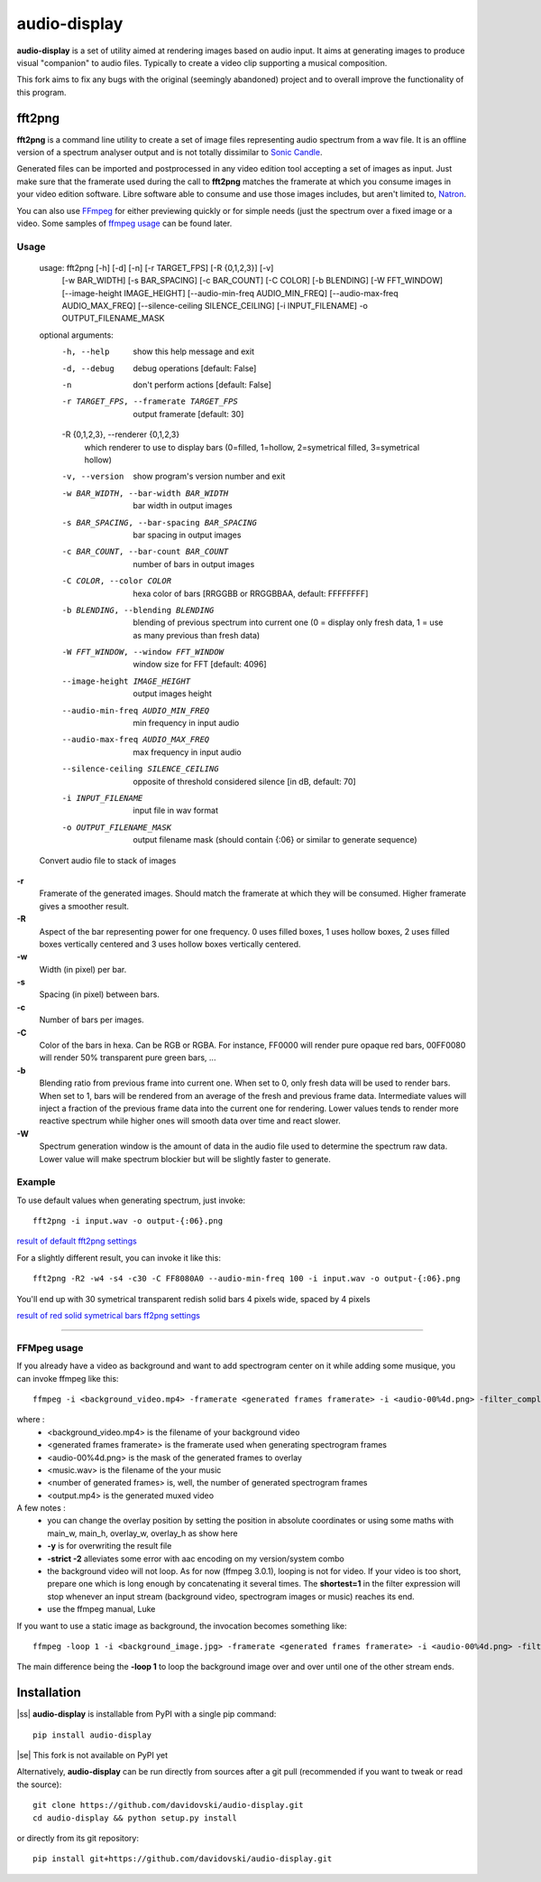 audio-display
=============

**audio-display** is a set of utility aimed at rendering images based on audio input.
It aims at generating images to produce visual "companion" to audio files. Typically to create
a video clip supporting a musical composition.

This fork aims to fix any bugs with the original (seemingly abandoned) project and to overall improve the functionality of this program.

fft2png
-------

**fft2png** is a command line utility to create a set of image files representing audio spectrum from a wav file.
It is an offline version of a spectrum analyser output and is not totally dissimilar to `Sonic Candle`_.

Generated files can be imported and postprocessed in any video edition tool accepting a set of images as input.
Just make sure that the framerate used during the call to **fft2png** matches the framerate at which you consume
images in your video edition software. Libre software able to consume and use those images includes, but aren't
limited to, Natron_.

You can also use FFmpeg_ for either previewing quickly or for simple needs (just the spectrum over a fixed image
or a video. Some samples of `ffmpeg usage`_ can be found later.


Usage
.....

    usage: fft2png [-h] [-d] [-n] [-r TARGET_FPS] [-R {0,1,2,3}] [-v]
                   [-w BAR_WIDTH] [-s BAR_SPACING] [-c BAR_COUNT] [-C COLOR]
                   [-b BLENDING] [-W FFT_WINDOW] [--image-height IMAGE_HEIGHT]
                   [--audio-min-freq AUDIO_MIN_FREQ]
                   [--audio-max-freq AUDIO_MAX_FREQ]
                   [--silence-ceiling SILENCE_CEILING] [-i INPUT_FILENAME] -o
                   OUTPUT_FILENAME_MASK


    optional arguments:
      -h, --help            show this help message and exit
      -d, --debug           debug operations [default: False]
      -n                    don't perform actions [default: False]
      -r TARGET_FPS, --framerate TARGET_FPS
                            output framerate [default: 30]

      -R {0,1,2,3}, --renderer {0,1,2,3}
                            which renderer to use to display bars (0=filled, 1=hollow, 2=symetrical filled, 3=symetrical hollow)

      -v, --version         show program's version number and exit
      -w BAR_WIDTH, --bar-width BAR_WIDTH
                            bar width in output images
      -s BAR_SPACING, --bar-spacing BAR_SPACING
                            bar spacing in output images
      -c BAR_COUNT, --bar-count BAR_COUNT
                            number of bars in output images
      -C COLOR, --color COLOR
                            hexa color of bars [RRGGBB or RRGGBBAA, default: FFFFFFFF]
      -b BLENDING, --blending BLENDING
                            blending of previous spectrum into current one (0 =
                            display only fresh data, 1 = use as many previous than
                            fresh data)
      -W FFT_WINDOW, --window FFT_WINDOW
                            window size for FFT [default: 4096]
      --image-height IMAGE_HEIGHT
                            output images height
      --audio-min-freq AUDIO_MIN_FREQ
                            min frequency in input audio
      --audio-max-freq AUDIO_MAX_FREQ
                            max frequency in input audio
      --silence-ceiling SILENCE_CEILING
                            opposite of threshold considered silence [in dB,
                            default: 70]
      -i INPUT_FILENAME     input file in wav format
      -o OUTPUT_FILENAME_MASK
                            output filename mask (should contain {:06} or similar
                            to generate sequence)

    Convert audio file to stack of images

**-r**
  Framerate of the generated images. Should match the framerate at which they will be consumed.
  Higher framerate gives a smoother result.

**-R**
  Aspect of the bar representing power for one frequency. 0 uses filled boxes, 1 uses hollow boxes,
  2 uses filled boxes vertically centered and 3 uses hollow boxes vertically centered.

**-w**
  Width (in pixel) per bar.

**-s**
  Spacing (in pixel) between bars.

**-c**
  Number of bars per images.

**-C**
  Color of the bars in hexa. Can be RGB or RGBA. For instance, FF0000 will render pure opaque red bars,
  00FF0080 will render 50% transparent pure green bars, ...

**-b**
  Blending ratio from previous frame into current one. When set to 0, only fresh data will be used to
  render bars. When set to 1, bars will be rendered from an average of the fresh and previous frame data.
  Intermediate values will inject a fraction of the previous frame data into the current one for rendering.
  Lower values tends to render more reactive spectrum while higher ones will smooth data over time and react slower.

**-W**
  Spectrum generation window is the amount of data in the audio file used to determine the spectrum raw data.
  Lower value will make spectrum blockier but will be slightly faster to generate.

Example
.......

To use default values when generating spectrum, just invoke::

    fft2png -i input.wav -o output-{:06}.png

`result of default fft2png settings`_

For a slightly different result, you can invoke it like this::

    fft2png -R2 -w4 -s4 -c30 -C FF8080A0 --audio-min-freq 100 -i input.wav -o output-{:06}.png

You'll end up with 30 symetrical transparent redish solid bars 4 pixels wide, spaced by 4 pixels

`result of red solid symetrical bars ff2png settings`_

****

FFMpeg usage
............

.. _ffmpeg usage:

If you already have a video as background and want to add spectrogram center on it while adding some musique, you can
invoke ffmpeg like this::

    ffmpeg -i <background_video.mp4> -framerate <generated frames framerate> -i <audio-00%4d.png> -filter_complex "overlay=(main_w-overlay_w)/2:(main_h-overlay_h)/2:shortest=1" -i <music.wav> -map 2:0 -vframes <number of generated frames> -strict -2 <output.mp4> -y

where :
  * <background_video.mp4> is the filename of your background video
  * <generated frames framerate> is the framerate used when generating spectrogram frames
  * <audio-00%4d.png> is the mask of the generated frames to overlay
  * <music.wav> is the filename of the your music
  * <number of generated frames> is, well, the number of generated spectrogram frames
  * <output.mp4> is the generated muxed video

A few notes :
  * you can change the overlay position by setting the position in absolute coordinates or using some maths with main_w, main_h, overlay_w, overlay_h as show here
  * **-y** is for overwriting the result file
  * **-strict -2** alleviates some error with aac encoding on my version/system combo
  * the background video will not loop. As for now (ffmpeg 3.0.1), looping is not for video. If your video is too short, prepare one which is long enough by concatenating it several times. The **shortest=1** in the filter expression will  stop whenever an input stream (background video, spectrogram images or music) reaches its end.
  * use the ffmpeg manual, Luke

If you want to use a static image as background, the invocation becomes something like::

    ffmpeg -loop 1 -i <background_image.jpg> -framerate <generated frames framerate> -i <audio-00%4d.png> -filter_complex "overlay=(main_w-overlay_w)/2:(main_h-overlay_h)/2:shortest=1" -i <music.wav> -map 2:0 -vframes <number of generated frames> -strict -2 <output.mp4> -y

The main difference being the **-loop 1** to loop the background image over and over until one of the other
stream ends.

Installation
------------
.. |ss| raw:: html

   <strike>

.. |se| raw:: html

   </strike>

|ss| **audio-display** is installable from PyPI with a single pip command::

    pip install audio-display
|se| This fork is not available on PyPI yet

Alternatively, **audio-display** can be run directly from sources after a git pull (recommended if you want to tweak
or read the source)::

    git clone https://github.com/davidovski/audio-display.git
    cd audio-display && python setup.py install

or directly from its git repository::

    pip install git+https://github.com/davidovski/audio-display.git

.. _Sonic Candle: http://soniccandle.sourceforge.net/
.. _Natron: http://natron.fr
.. _FFmpeg: http://ffmpeg.org
.. _result of default fft2png settings: https://i.imgur.com/hrc0YRv
.. _result of red solid symetrical bars ff2png settings: https://imgur.com/e0hy5qG
